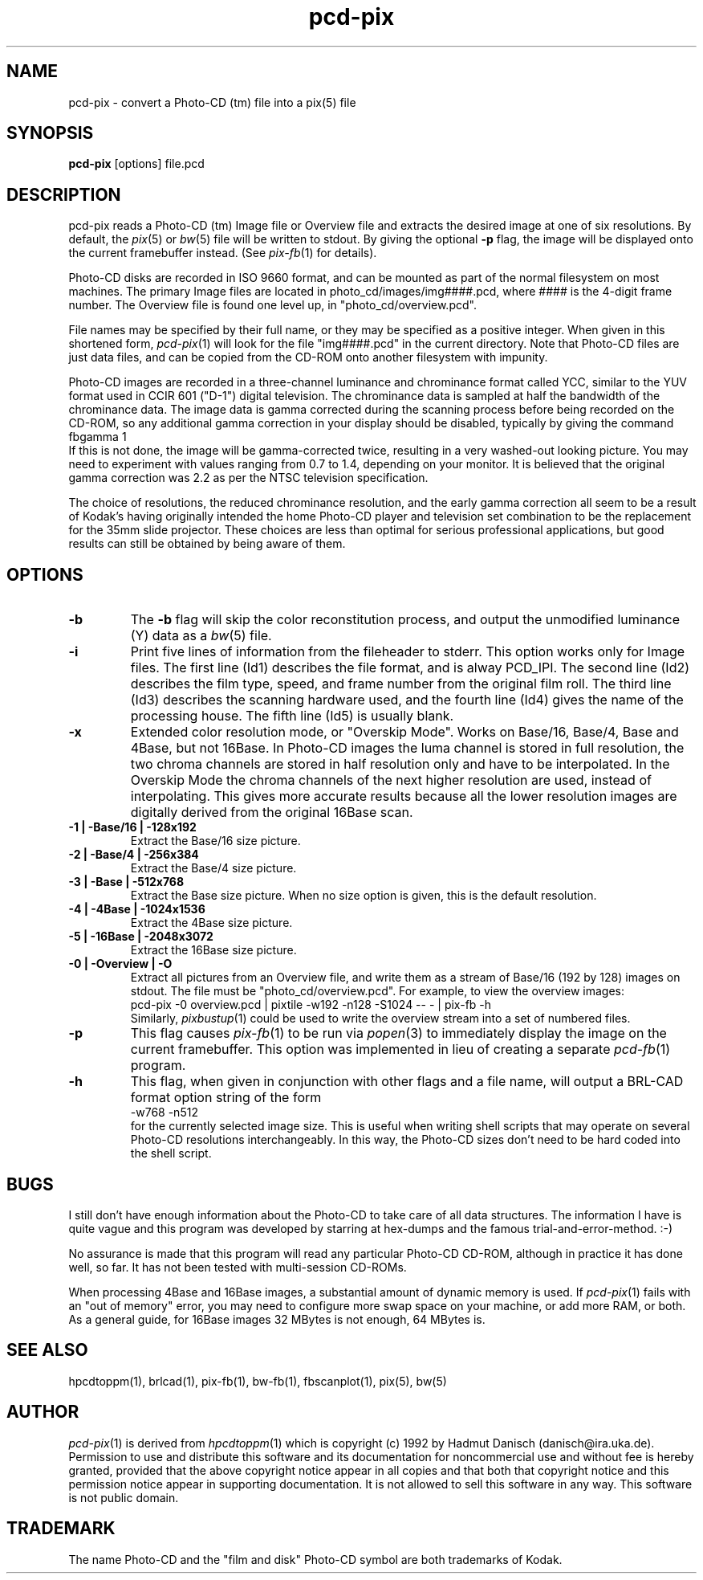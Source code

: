 .TH pcd-pix 1 " 28 November 1992"
.\"                      P C D - P I X . 1
.\" BRL-CAD
.\"
.\" Copyright (c) 1992-2008 United States Government as represented by
.\" the U.S. Army Research Laboratory.
.\"
.\" Redistribution and use in source (Docbook format) and 'compiled'
.\" forms (PDF, PostScript, HTML, RTF, etc), with or without
.\" modification, are permitted provided that the following conditions
.\" are met:
.\"
.\" 1. Redistributions of source code (Docbook format) must retain the
.\" above copyright notice, this list of conditions and the following
.\" disclaimer.
.\"
.\" 2. Redistributions in compiled form (transformed to other DTDs,
.\" converted to PDF, PostScript, HTML, RTF, and other formats) must
.\" reproduce the above copyright notice, this list of conditions and
.\" the following disclaimer in the documentation and/or other
.\" materials provided with the distribution.
.\"
.\" 3. The name of the author may not be used to endorse or promote
.\" products derived from this documentation without specific prior
.\" written permission.
.\"
.\" THIS DOCUMENTATION IS PROVIDED BY THE AUTHOR AS IS'' AND ANY
.\" EXPRESS OR IMPLIED WARRANTIES, INCLUDING, BUT NOT LIMITED TO, THE
.\" IMPLIED WARRANTIES OF MERCHANTABILITY AND FITNESS FOR A PARTICULAR
.\" PURPOSE ARE DISCLAIMED. IN NO EVENT SHALL THE AUTHOR BE LIABLE FOR
.\" ANY DIRECT, INDIRECT, INCIDENTAL, SPECIAL, EXEMPLARY, OR
.\" CONSEQUENTIAL DAMAGES (INCLUDING, BUT NOT LIMITED TO, PROCUREMENT
.\" OF SUBSTITUTE GOODS OR SERVICES; LOSS OF USE, DATA, OR PROFITS; OR
.\" BUSINESS INTERRUPTION) HOWEVER CAUSED AND ON ANY THEORY OF
.\" LIABILITY, WHETHER IN CONTRACT, STRICT LIABILITY, OR TORT
.\" (INCLUDING NEGLIGENCE OR OTHERWISE) ARISING IN ANY WAY OUT OF THE
.\" USE OF THIS DOCUMENTATION, EVEN IF ADVISED OF THE POSSIBILITY OF
.\" SUCH DAMAGE.
.\"
.\".\".\"
.IX pcd-pix
.SH NAME
pcd-pix \- convert a Photo-CD (tm) file into a pix(5) file
.SH SYNOPSIS
.B pcd-pix
[options] file.pcd
.SH DESCRIPTION
pcd-pix reads a Photo-CD (tm) Image file or Overview file and
extracts the desired image at one of six resolutions.
By default, the
.IR pix (5)
or
.IR bw (5)
file will be written to stdout.
By giving the optional
.B \-p
flag, the image will be displayed onto the current framebuffer instead.
(See
.IR pix\-fb (1)
for details).
.PP
Photo-CD disks are recorded in ISO 9660 format,
and can be mounted as part of the normal filesystem on most machines.
The primary Image files are located in
photo_cd/images/img####.pcd, where #### is the 4-digit frame number.
The Overview file is found one level up, in "photo_cd/overview.pcd".
.PP
File names may be specified by their full name, or they
may be specified as a positive integer.
When given in this shortened form,
.IR pcd-pix (1)
will look for the file "img####.pcd" in the current directory.
Note that Photo-CD files are just data files, and can be copied from
the CD-ROM onto another filesystem with impunity.
.PP
Photo-CD images are recorded in a three-channel luminance and
chrominance format called YCC,
similar to the YUV format used in CCIR 601 ("D-1")
digital television.
The chrominance data is sampled at half the bandwidth of the chrominance
data.
The image data is gamma corrected during the scanning process
before being recorded on the CD-ROM, so any additional gamma correction
in your display should be disabled, typically by giving the command
.br
    fbgamma 1
.br
If this is not done, the image will be gamma-corrected twice, resulting
in a very washed-out looking picture.
You may need to experiment with values ranging from 0.7 to 1.4,
depending on your monitor.
It is believed that the original gamma correction was 2.2 as per
the NTSC television specification.
.PP
The choice of resolutions,
the reduced chrominance resolution, and the early gamma correction
all seem to be a result of Kodak's having originally intended the home
Photo-CD player and television set combination to be the replacement
for the 35mm slide projector.
These choices are less than
optimal for serious professional applications,
but good results can still be obtained
by being aware of them.
.SH OPTIONS
.TP
.B -b
The
.B -b
flag will skip the color reconstitution process, and output the
unmodified luminance (Y) data as a
.IR bw (5)
file.
.TP
.B -i
Print five lines of information from the fileheader to stderr.
This option works only for
Image files.
The first line (Id1) describes the file format, and is alway PCD_IPI.
The second line (Id2) describes the film type, speed, and
frame number from the original film roll.
The third line (Id3) describes the scanning hardware used,
and the fourth line (Id4) gives the name of the processing house.
The fifth line (Id5) is usually blank.
.TP
.B -x
Extended color resolution mode, or "Overskip Mode".
Works on Base/16, Base/4, Base and 4Base, but not 16Base.
In Photo-CD images the luma channel is stored in full resolution, the
two chroma channels are stored in half resolution only and have to be
interpolated. In the Overskip Mode the chroma channels of the next
higher resolution are used, instead of interpolating. This gives
more accurate results because all the lower resolution images are digitally
derived from the original 16Base scan.
.TP
.B -1 | -Base/16 | -128x192
Extract the Base/16 size picture.
.TP
.B -2 | -Base/4 | -256x384
Extract the Base/4 size picture.
.TP
.B -3 | -Base | -512x768
Extract the Base size picture.
When no size option is given, this is the default resolution.
.TP
.B -4 | -4Base | -1024x1536
Extract the 4Base size picture.
.TP
.B -5 | -16Base | -2048x3072
Extract the 16Base size picture.
.TP
.B -0 | -Overview | -O
Extract all pictures from an Overview file, and write them
as a stream of Base/16 (192 by 128) images on stdout.
The file must be "photo_cd/overview.pcd".
For example, to view the overview images:
.sp .5
   pcd-pix -0 overview.pcd | pixtile -w192 -n128 -S1024 -- - | pix-fb -h
.sp .5
Similarly,
.IR pixbustup (1)
could be used to write the overview stream into a set of numbered files.
.TP
.B -p
This flag causes
.IR pix\-fb (1)
to be run via
.IR popen (3)
to immediately display the image on the current framebuffer.
This option was implemented in lieu of creating a separate
.IR pcd-fb (1)
program.
.TP
.B -h
This flag, when given in conjunction with other flags and a file name,
will output a BRL-CAD format option string
of the form
.br
    -w768 -n512
.br
for the currently selected image size.
This is useful when writing shell scripts that may operate on
several Photo-CD resolutions interchangeably.
In this way,
the Photo-CD sizes don't need to be hard coded into the shell script.
.SH BUGS
I still don't have enough information about the Photo-CD to
take care of all data structures. The information I have is
quite vague and this program was developed by starring at
hex-dumps and the famous trial-and-error-method. :-)
.PP
No assurance is made that this program will read any particular
Photo-CD CD-ROM, although in practice it has done well, so far.
It has not been tested with multi-session CD-ROMs.
.PP
When processing 4Base and 16Base images, a substantial amount of dynamic
memory is used.  If
.IR pcd-pix (1)
fails with an "out of memory" error, you may need to configure more
swap space on your machine, or add more RAM, or both.
As a general guide, for 16Base images 32 MBytes is not enough, 64 MBytes is.
.SH "SEE ALSO"
hpcdtoppm(1),
brlcad(1), pix-fb(1), bw-fb(1), fbscanplot(1), pix(5), bw(5)
.SH AUTHOR
.IR pcd-pix (1)
is derived from
.IR hpcdtoppm (1)
which is
copyright (c) 1992 by Hadmut Danisch (danisch@ira.uka.de).
Permission to use and distribute this software and its
documentation for noncommercial use and without fee is hereby granted,
provided that the above copyright notice appear in all copies and that
both that copyright notice and this permission notice appear in
supporting documentation. It is not allowed to sell this software in
any way. This software is not public domain.
.SH TRADEMARK
The name Photo-CD and the "film and disk" Photo-CD symbol are both
trademarks of Kodak.
